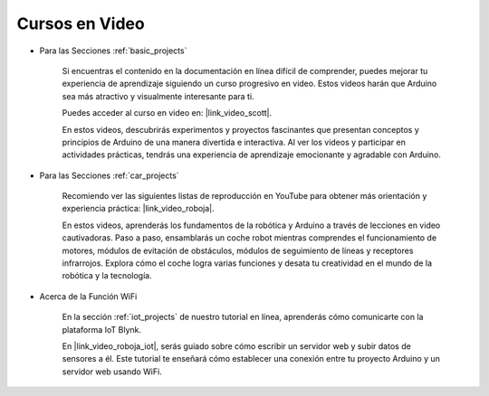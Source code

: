 Cursos en Video
===================


* Para las Secciones :ref:`basic_projects`

    Si encuentras el contenido en la documentación en línea difícil de comprender, puedes mejorar tu experiencia de aprendizaje siguiendo un curso progresivo en video. Estos videos harán que Arduino sea más atractivo y visualmente interesante para ti.


    .. image:: img/video_learn.png
        :width: 800



    Puedes acceder al curso en video en: |link_video_scott|.

    En estos videos, descubrirás experimentos y proyectos fascinantes que presentan conceptos y principios de Arduino de una manera divertida e interactiva. Al ver los videos y participar en actividades prácticas, tendrás una experiencia de aprendizaje emocionante y agradable con Arduino.


* Para las Secciones :ref:`car_projects`

    Recomiendo ver las siguientes listas de reproducción en YouTube para obtener más orientación y experiencia práctica: |link_video_roboja|.

    .. image:: img/video_car.png
        :width: 800

    En estos videos, aprenderás los fundamentos de la robótica y Arduino a través de lecciones en video cautivadoras. Paso a paso, ensamblarás un coche robot mientras comprendes el funcionamiento de motores, módulos de evitación de obstáculos, módulos de seguimiento de líneas y receptores infrarrojos. Explora cómo el coche logra varias funciones y desata tu creatividad en el mundo de la robótica y la tecnología.




* Acerca de la Función WiFi

    En la sección :ref:`iot_projects` de nuestro tutorial en línea, aprenderás cómo comunicarte con la plataforma IoT Blynk.

    En |link_video_roboja_iot|, serás guiado sobre cómo escribir un servidor web y subir datos de sensores a él. Este tutorial te enseñará cómo establecer una conexión entre tu proyecto Arduino y un servidor web usando WiFi.
    
    .. image:: img/video_iot.png
        :width: 800
